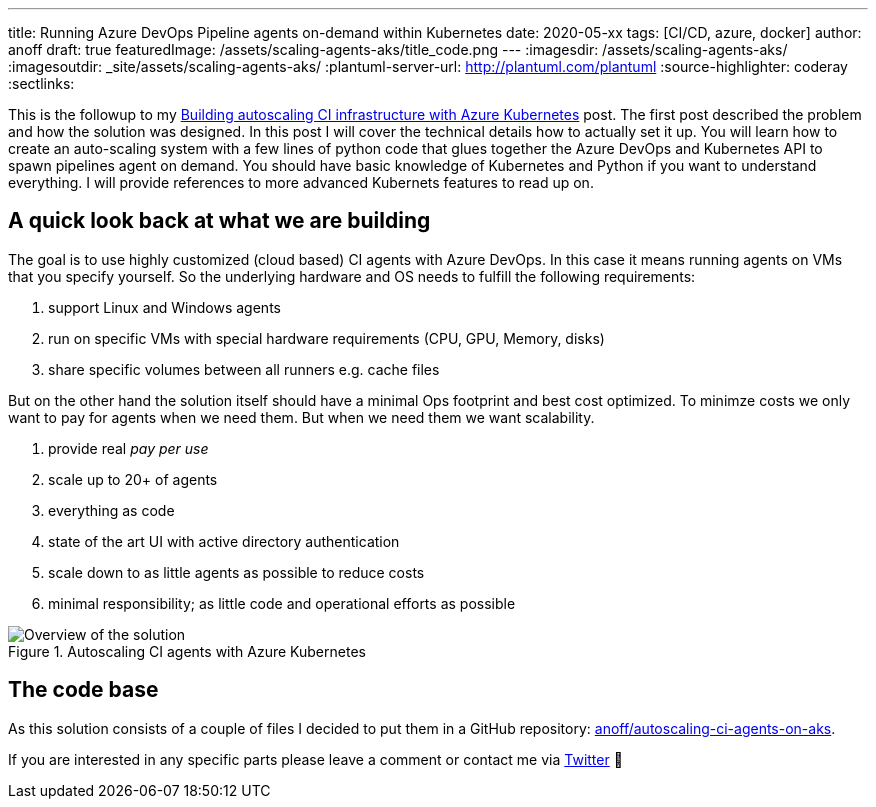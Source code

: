 ---
title: Running Azure DevOps Pipeline agents on-demand within Kubernetes
date: 2020-05-xx
tags: [CI/CD, azure, docker]
author: anoff
draft: true
featuredImage: /assets/scaling-agents-aks/title_code.png
---
:imagesdir: /assets/scaling-agents-aks/
:imagesoutdir: _site/assets/scaling-agents-aks/
:plantuml-server-url: http://plantuml.com/plantuml
:source-highlighter: coderay
:sectlinks:

This is the followup to my link:/2019-10-autoscaling-ci-agent-with-azure-kubernetes/[Building autoscaling CI infrastructure with Azure Kubernetes] post.
The first post described the problem and how the solution was designed.
In this post I will cover the technical details how to actually set it up.
You will learn how to create an auto-scaling system with a few lines of python code that glues together the Azure DevOps and Kubernetes API to spawn pipelines agent on demand.
You should have basic knowledge of Kubernetes and Python if you want to understand everything.
I will provide references to more advanced Kubernets features to read up on.

== A quick look back at what we are building

The goal is to use highly customized (cloud based) CI agents with Azure DevOps.
In this case it means running agents on VMs that you specify yourself.
So the underlying hardware and OS needs to fulfill the following requirements:

. support Linux and Windows agents
. run on specific VMs with special hardware requirements (CPU, GPU, Memory, disks)
. share specific volumes between all runners e.g. cache files

But on the other hand the solution itself should have a minimal Ops footprint and best cost optimized.
To minimze costs we only want to pay for agents when we need them.
But when we need them we want scalability.

. provide real _pay per use_
. scale up to 20+ of agents
. everything as code
. state of the art UI with active directory authentication
. scale down to as little agents as possible to reduce costs
. minimal responsibility; as little code and operational efforts as possible

.Autoscaling CI agents with Azure Kubernetes
image::solution.png[Overview of the solution]

== The code base

As this solution consists of a couple of files I decided to put them in a GitHub repository: link:https://github.com/anoff/autoscaling-ci-agents-on-aks[anoff/autoscaling-ci-agents-on-aks].




If you are interested in any specific parts please leave a comment or contact me via link:https://twitter.com/anoff_io[Twitter] 👋